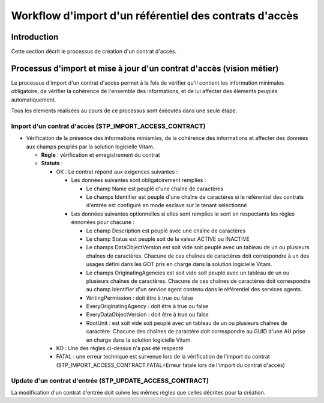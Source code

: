 Workflow d'import d'un référentiel des contrats d'accès
#######################################################

Introduction
============

Cette section décrit le processus de création d'un contrat d'accès.

Processus d'import  et mise à jour d'un contrat d'accès (vision métier)
========================================================================

Le processus d'import d'un contrat d'accès permet à la fois de vérifier qu'il contient les information minimales obligatoire, de vérifier la cohérence de l'ensemble des informations, et de lui affecter des élements peuplés automatiquement.

Tous les élements réalisées au cours de ce processus sont éxécutés dans une seule étape.

Import d'un contrat d'accès (STP_IMPORT_ACCESS_CONTRACT)
----------------------------------------------------------

* Vérification de la présence des informations miniamles, de la cohérence des informations et affecter des données aux champs peuplés par la solution logicielle Vitam.

  + **Règle** : vérification et enregistrement du contrat

  + **Statuts** :

    - OK : Le contrat répond aux exigences suivantes :

      + Les données suivantes sont obligatoirement remplies :

        * Le champ Name est peuplé d'une chaîne de caractères
        * Le champs Identifier est peuplé d'une chaîne de caractères si le référentiel des contrats d'entrée est configuré en mode esclave sur le tenant séléctionné

      + Les données suivantes optionnelles si elles sont remplies le sont en respectants les règles énnonées pour chacune :
  
        * Le champ Description est peuplé avec une chaîne de caractères
        * Le champ Status est peuplé soit de la valeur ACTIVE ou INACTIVE
        * Le champs DataObjectVersion est soit vide soit peuplé avec un tableau de un ou plusieurs chaînes de caractères. Chacune de ces chaînes de caractères doit correspondre à un des usages défini dans les GOT  pris en charge dans la solution logicielle Vitam.
        * Le champs OriginatingAgencies est soit vide soit peuplé avec un tableau de un ou plusieurs chaînes de caractères. Chacune de ces chaînes de caractères doit correspondre au champ Identifier d'un service agent contenu dans le référentiel des services agents.
        * WritingPermission : doit être à true ou false
        * EveryOriginatingAgency : doit être à true ou false
        * EveryDataObjectVersion : doit être à true ou false
        * RootUnit :  est soit vide soit peuplé avec un tableau de un ou plusieurs chaînes de caractère. Chacune des chaînes de caractère doit correspondre au GUID d'une AU prise en charge dans la solution logicielle Vitam.

    - KO : Une des règles ci-dessus n'a pas été respecté

    - FATAL : une erreur technique est survenue lors de la vérification de l'import du contrat (STP_IMPORT_ACCESS_CONTRACT.FATAL=Erreur fatale lors de l'import du contrat d'accès)

Update d'un contrat d'entrée (STP_UPDATE_ACCESS_CONTRACT)
----------------------------------------------------------

La modification d'un contrat d'entrée doit suivre les mêmes règles que celles décrites pour la création.